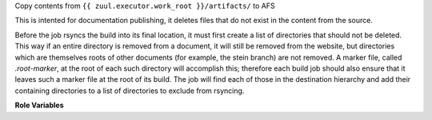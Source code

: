 Copy contents from ``{{ zuul.executor.work_root }}/artifacts/`` to AFS

This is intented for documentation publishing, it deletes files that
do not exist in the content from the source.

Before the job rsyncs the build into its final location, it must first
create a list of directories that should not be deleted. This way if
an entire directory is removed from a document, it will still be
removed from the website, but directories which are themselves roots
of other documents (for example, the stein branch) are not removed. A
marker file, called `.root-marker`, at the root of each such directory
will accomplish this; therefore each build job should also ensure that
it leaves such a marker file at the root of its build. The job will
find each of those in the destination hierarchy and add their
containing directories to a list of directories to exclude from
rsyncing.

**Role Variables**

.. zuul:rolevar:: afs_source

  Path to local source directory.

.. zuul:rolevar:: afs_target

  Target path in AFS (should begin with '/afs/...').
